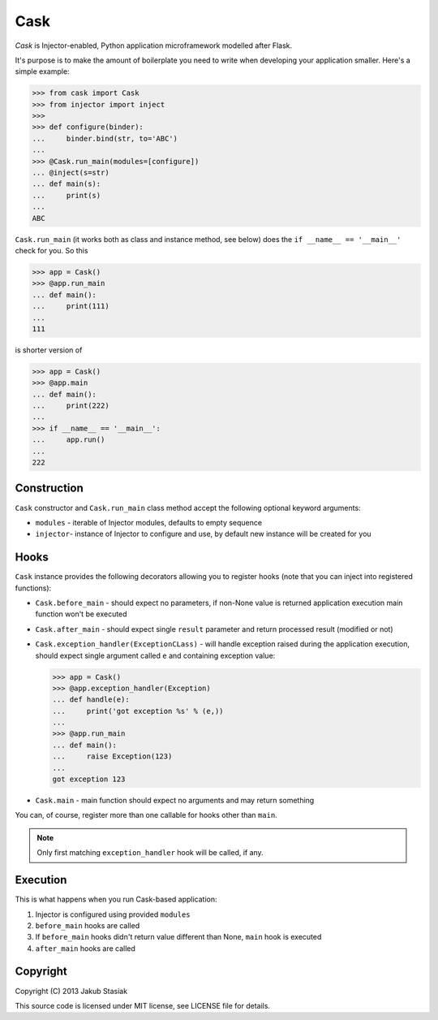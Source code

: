 Cask
====

.. image:: https://travis-ci.org/jstasiak/cask.png?branch=master
   :alt: Build status
   :target: https://travis-ci.org/jstasiak/cask

*Cask* is Injector-enabled, Python application microframework modelled after Flask.

It's purpose is to make the amount of boilerplate you need to write when developing your application smaller. Here's a simple example:

.. code-block:: python

    >>> from cask import Cask
    >>> from injector import inject
    >>>
    >>> def configure(binder):
    ...     binder.bind(str, to='ABC')
    ...
    >>> @Cask.run_main(modules=[configure])
    ... @inject(s=str)
    ... def main(s):
    ...     print(s)
    ...
    ABC


``Cask.run_main`` (it works both as class and instance method, see below) does the ``if __name__ == '__main__'`` check for you. So this

.. code-block:: python

    >>> app = Cask()
    >>> @app.run_main
    ... def main():
    ...     print(111)
    ...
    111

is shorter version of

.. code-block:: python

    >>> app = Cask()
    >>> @app.main
    ... def main():
    ...     print(222)
    ...
    >>> if __name__ == '__main__':
    ...     app.run()
    ...
    222


Construction
------------

``Cask`` constructor and ``Cask.run_main`` class method accept the following optional keyword arguments:

* ``modules`` - iterable of Injector modules, defaults to empty sequence
* ``injector``- instance of Injector to configure and use, by default new instance will be created for you

Hooks
-----

``Cask`` instance provides the following decorators allowing you to register hooks (note that you can inject into registered functions):

* ``Cask.before_main`` - should expect no parameters, if non-None value is returned application execution main function won't be executed
* ``Cask.after_main`` - should expect single ``result`` parameter and return processed result (modified or not)
* ``Cask.exception_handler(ExceptionCLass)`` - will handle exception raised during the application execution, should expect single argument called ``e`` and containing exception value:

  .. code-block:: python

      >>> app = Cask()
      >>> @app.exception_handler(Exception)
      ... def handle(e):
      ...     print('got exception %s' % (e,))
      ...
      >>> @app.run_main
      ... def main():
      ...     raise Exception(123)
      ...
      got exception 123

* ``Cask.main`` - main function should expect no arguments and may return something


You can, of course, register more than one callable for hooks other than ``main``.

.. note:: Only first matching ``exception_handler`` hook will be called, if any.

Execution
---------

This is what happens when you run Cask-based application:

#. Injector is configured using provided ``modules``
#. ``before_main`` hooks are called
#. If ``before_main`` hooks didn't return value different than None, ``main`` hook is executed
#. ``after_main`` hooks are called


Copyright
---------

Copyright (C) 2013 Jakub Stasiak

This source code is licensed under MIT license, see LICENSE file for details.
